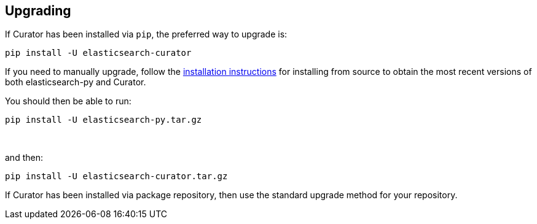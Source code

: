[[upgrading]]
== Upgrading

If Curator has been installed via `pip`, the preferred way to upgrade is:

-------------------------------------
pip install -U elasticsearch-curator
-------------------------------------

If you need to manually upgrade, follow the
<<installation,installation instructions>> for installing from source to obtain
the most recent versions of both elasticsearch-py and Curator.

You should then be able to run:

-------------------------------------
pip install -U elasticsearch-py.tar.gz
-------------------------------------

&nbsp;

and then:

-------------------------------------
pip install -U elasticsearch-curator.tar.gz
-------------------------------------

If Curator has been installed via package repository, then use the standard
upgrade method for your repository.
